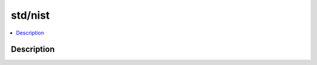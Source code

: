 .. index:: module: std/nist

********
std/nist
********

.. contents::
   :local:
   :backlinks: entry
   :depth: 2

Description
-----------

.. dry:module:: std/nist
